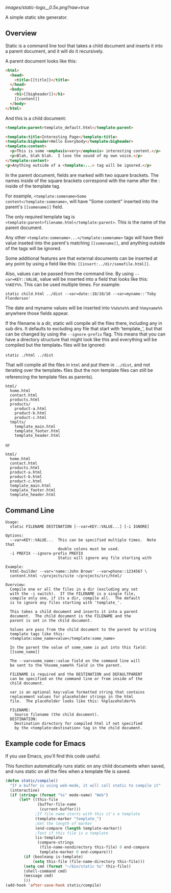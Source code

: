 
[[images/static-logo__0.5x.png?raw=true]]

A simple static site generator.


** Overview
Static is a command line tool that takes a child document and
inserts it into a parent document, and it will do it
recursively.

A parent document looks like this:
#+BEGIN_SRC html
<html>
  <head>
    <title>[[title]]</title>
  </head>
  <body>
    <h1>[[bigheader]]</h1>
    [[content]]
  </body>
</html>
#+END_SRC

And this is a child document:
#+BEGIN_SRC html
<template:parent>template_default.html</template:parent>

<template:title>Interesting Page</template:title>
<template:bigheader>Hello Everybody</template:bigheader>
<template:content>
  <p>This is some <emphasis>very</emphasis> interesting content.</p>
  <p>Blah, blah blah.  I love the sound of my own voice.</p>
</template:content>
<p>Anything outside of a <template:...> tag will be ignored.</p>
#+END_SRC

In the parent document, fields are marked with two square
brackets.  The names inside of the square brackets correspond
with the name after the : inside of the template tag.

For example, =<template:somename>Some
content</template:somename>=, will have "Some content"
inserted into the parent's =[[somename]]= field.

The only required template tag is
=<template:parent>filename.html</template:parent>=.  This is
the name of the parent document.

Any other =<template:somename>...</template:somename>= tags
will have their value inseted into the parent's matching
=[[somename]]=, and anything outside of the tags will be ignored.

Some additional features are that external documents can be
inserted at any point by using a field like this:
=[[insert:../dir/somefile.html]]=.

Also, values can be passed from the command line.  By using
=--var=KEY::VALUE=, value will be inserted into a field that
looks like this: =%%KEY%%=.  This can be used multiple times.
For example:

: static child.html ../dist --var=date::10/10/10 --var=myname::'Toby Flenderson'

The date and myname values will be inserted into =%%date%%= and
=%%myname%%= anywhere those fields appear.

If the filename is a dir, static will compile all the files
there, including any in sub dirs.  It defaults to excluding
any file that start with 'template_', but that can be changed
by using the =--ignore-prefix= flag.  This means that you can
have a directory structure that might look like this and
everything will be compiled but the template_* files will be
ignored:

: static ./html ../dist

That will compile all the files in =html= and put them in
=../dist=, and not iterating over the template_* files (but the
non template files can still be referencing the template
files as parents).

: html/
:   home.html
:   contact.html
:   products.html
:   products/
:     product-a.html
:     product-b.html
:     product-c.html
:   tmplts/
:     template_main.html
:     template_footer.html
:     template_header.html

or

: html/
:   home.html
:   contact.html
:   products.html
:   product-a.html
:   product-b.html
:   product-c.html
:   template_main.html
:   template_footer.html
:   template_header.html


** Command Line

#+BEGIN_EXAMPLE
Usage:
  static FILENAME DESTINATION [--var=KEY::VALUE...] [-i IGNORE]

Options:
  --var=KEY::VALUE...  This can be specified multiple times.  Note that
                       double colons must be used.
  -i PREFIX --ignore-prefix PREFIX
                       Static will ignore any file starting with

Example:
  html-builder --var='name::John Brown' --var=phone::1234567 \
  content.html ~/projects/site ~/projects/src/html/

Overview:
  Compile one or all the files in a dir (excluding any set
  with the -i switch).  If the FILENAME is a single file,
  compile only one, if its a dir, compile all.  The default
  is to ignore any files starting with 'template_'.

  This takes a child document and inserts it into a parent
  document.  The child document is the FILENAME and the
  parent is set in the child document.

  Values are pass from the child document to the parent by writing
  template tags like this:
  <template:some_name>value</template:some_name>

  In the parent the value of some_name is put into this field:
  [[some_name]]

  The --var=some_name::value field on the command line will
  be sent to the %%some_name%% field in the parent.

  FILENAME is required and the DESTINATION and DEFAULTPARENT
  can be specified on the command line or from inside of the
  child document.

  var is an optional key:value formatted string that contains
  replacement values for placeholder strings in the html
  file.  The placeholder looks like this: %%placeholder%%

  FILENAME:
    Source filename (the child document).
  DESTINATION:
    Destination directory for compiled html if not specified
    by the <template:destination> tag in the child document.
#+END_EXAMPLE


** Example code for Emacs

If you use Emacs, you'll find this code useful.

This function automatically runs static on any child
documents when saved, and runs static on all the files when a
template file is saved.

#+BEGIN_SRC emacs-lisp
(defun static/compile()
  "If a buffer is using web-mode, it will call static to compile it"
  (interactive)
  (if (string= (format "%s" mode-name) "Web")
      (let* ((this-file
              (buffer-file-name
               (current-buffer)))
             ;If file name starts with this it's a template
             (template-marker "template_")
             ;Get the length of marker
             (end-compare (length template-marker))
             ;Test if this file is a template
             (is-template
              (compare-strings
               (file-name-nondirectory this-file) 0 end-compare
               template-marker 0 end-compare)))
        (if (booleanp is-template)
            (setq this-file (file-name-directory this-file)))
        (setq cmd (format "~/bin/static %s" this-file))
        (shell-command cmd)
        (message cmd)
        )))
(add-hook 'after-save-hook static/compile)
#+END_SRC
